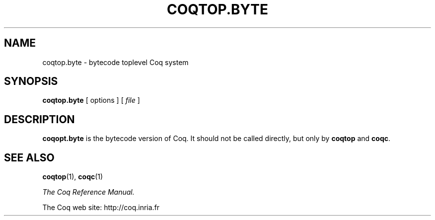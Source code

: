 .TH COQTOP.BYTE 1
.
.SH NAME
coqtop.byte \- bytecode toplevel Coq system
.
.
.SH SYNOPSIS
.B coqtop.byte
[
options
]
[
.I file
]
.
.SH DESCRIPTION
.
.B coqopt.byte
is the bytecode version of Coq.
It should not be called directly, but only by
.B coqtop
and
.BR coqc .
.
.SH SEE ALSO
.
.BR coqtop (1),
.BR coqc (1)
.PP
.I
The Coq Reference Manual.
.PP
The Coq web site: http://coq.inria.fr
